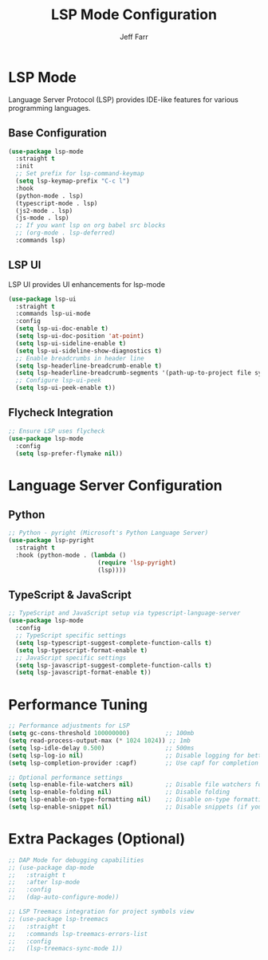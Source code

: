 #+TITLE: LSP Mode Configuration
#+AUTHOR: Jeff Farr
#+auto_tangle: y
#+PROPERTY: header-args:emacs-lisp :tangle yes

* LSP Mode
Language Server Protocol (LSP) provides IDE-like features for various programming languages.

** Base Configuration
#+begin_src emacs-lisp
  (use-package lsp-mode
    :straight t
    :init
    ;; Set prefix for lsp-command-keymap
    (setq lsp-keymap-prefix "C-c l")
    :hook
    (python-mode . lsp)
    (typescript-mode . lsp)
    (js2-mode . lsp)
    (js-mode . lsp)
    ;; If you want lsp on org babel src blocks
    ;; (org-mode . lsp-deferred)
    :commands lsp)
#+end_src

** LSP UI
LSP UI provides UI enhancements for lsp-mode
#+begin_src emacs-lisp
  (use-package lsp-ui
    :straight t
    :commands lsp-ui-mode
    :config
    (setq lsp-ui-doc-enable t)
    (setq lsp-ui-doc-position 'at-point)
    (setq lsp-ui-sideline-enable t)
    (setq lsp-ui-sideline-show-diagnostics t)
    ;; Enable breadcrumbs in header line
    (setq lsp-headerline-breadcrumb-enable t)
    (setq lsp-headerline-breadcrumb-segments '(path-up-to-project file symbols))
    ;; Configure lsp-ui-peek
    (setq lsp-ui-peek-enable t))
#+end_src

** Flycheck Integration
#+begin_src emacs-lisp
  ;; Ensure LSP uses flycheck
  (use-package lsp-mode
    :config
    (setq lsp-prefer-flymake nil))
#+end_src

* Language Server Configuration

** Python
#+begin_src emacs-lisp
  ;; Python - pyright (Microsoft's Python Language Server)
  (use-package lsp-pyright
    :straight t
    :hook (python-mode . (lambda ()
                           (require 'lsp-pyright)
                           (lsp))))
#+end_src

** TypeScript & JavaScript
#+begin_src emacs-lisp
  ;; TypeScript and JavaScript setup via typescript-language-server
  (use-package lsp-mode
    :config
    ;; TypeScript specific settings
    (setq lsp-typescript-suggest-complete-function-calls t)
    (setq lsp-typescript-format-enable t)
    ;; JavaScript specific settings
    (setq lsp-javascript-suggest-complete-function-calls t)
    (setq lsp-javascript-format-enable t))
#+end_src

* Performance Tuning
#+begin_src emacs-lisp
  ;; Performance adjustments for LSP
  (setq gc-cons-threshold 100000000)          ;; 100mb
  (setq read-process-output-max (* 1024 1024)) ;; 1mb
  (setq lsp-idle-delay 0.500)                 ;; 500ms
  (setq lsp-log-io nil)                       ;; Disable logging for better performance
  (setq lsp-completion-provider :capf)        ;; Use capf for completion
  
  ;; Optional performance settings
  (setq lsp-enable-file-watchers nil)         ;; Disable file watchers for large projects
  (setq lsp-enable-folding nil)               ;; Disable folding
  (setq lsp-enable-on-type-formatting nil)    ;; Disable on-type formatting
  (setq lsp-enable-snippet nil)               ;; Disable snippets (if you don't use them)
#+end_src

* Extra Packages (Optional)
#+begin_src emacs-lisp
  ;; DAP Mode for debugging capabilities
  ;; (use-package dap-mode
  ;;   :straight t
  ;;   :after lsp-mode
  ;;   :config
  ;;   (dap-auto-configure-mode))
  
  ;; LSP Treemacs integration for project symbols view
  ;; (use-package lsp-treemacs
  ;;   :straight t
  ;;   :commands lsp-treemacs-errors-list
  ;;   :config
  ;;   (lsp-treemacs-sync-mode 1))
#+end_src
